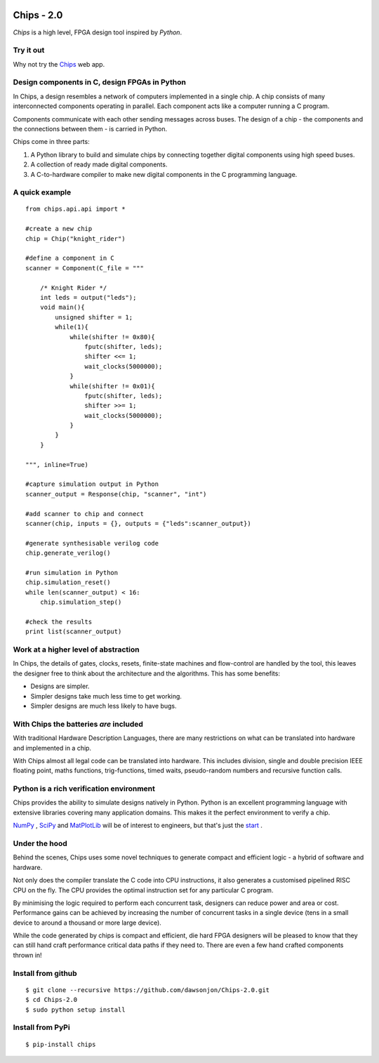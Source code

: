 .. image:: https://travis-ci.org/dawsonjon/Chips-2.0.svg?branch=master
    :target: https://travis-ci.org/dawsonjon/Chips-2.0`
.. image:: https://readthedocs.org/projects/chips-20/badge/?version=latest
    :target: https://readthedocs.org/projects/chips-20/badge/?version=latest

Chips - 2.0
===========

*Chips* is a high level, FPGA design tool inspired by *Python*.

Try it out
----------

Why not try the `Chips <http://dawsonjon.pythonanywhere.com>`_ web app. 

Design components in C, design FPGAs in Python
----------------------------------------------

In Chips, a design resembles a network of computers implemented in a single
chip. A chip consists of many interconnected components operating in parallel.
Each component acts like a computer running a C program. 

Components communicate with each other sending messages across buses. The
design of a chip - the components and the connections between them - is carried
in Python. 

Chips come in three parts:

1. A Python library to build and simulate chips by connecting together digital components using high speed buses.

2. A collection of ready made digital components.

3. A C-to-hardware compiler to make new digital components in the C programming language.

A quick example
---------------

::

        from chips.api.api import *
        
        #create a new chip
        chip = Chip("knight_rider")

        #define a component in C
        scanner = Component(C_file = """

            /* Knight Rider */
            int leds = output("leds");
            void main(){
                unsigned shifter = 1;
                while(1){
                    while(shifter != 0x80){
                        fputc(shifter, leds);
                        shifter <<= 1;
                        wait_clocks(5000000);
                    }
                    while(shifter != 0x01){
                        fputc(shifter, leds);
                        shifter >>= 1;
                        wait_clocks(5000000);
                    }
                }
            }

        """, inline=True)

        #capture simulation output in Python
        scanner_output = Response(chip, "scanner", "int")
        
        #add scanner to chip and connect
        scanner(chip, inputs = {}, outputs = {"leds":scanner_output})

        #generate synthesisable verilog code
        chip.generate_verilog()

        #run simulation in Python
        chip.simulation_reset()
        while len(scanner_output) < 16:
            chip.simulation_step()

        #check the results
        print list(scanner_output)

..        


Work at a higher level of abstraction 
-------------------------------------

In Chips, the details of gates, clocks, resets, finite-state machines and
flow-control are handled by the tool, this leaves the designer free to think
about the architecture and the algorithms. This has some benefits:

+ Designs are simpler.
+ Simpler designs take much less time to get working.
+ Simpler designs are much less likely to have bugs.

With Chips the batteries *are* included 
---------------------------------------

With traditional Hardware Description Languages, there are many restrictions on
what can be translated into hardware and implemented in a chip.

With Chips almost all legal code can be translated into hardware. This includes
division, single and double precision IEEE floating point, maths functions,
trig-functions, timed waits, pseudo-random numbers and recursive function
calls.

Python is a rich verification environment
-----------------------------------------

Chips provides the ability to simulate designs natively in Python.  Python is
an excellent programming language with extensive libraries covering many
application domains. This makes it the perfect environment to verify a chip.

`NumPy <http://www.numpy.org/>`_ , `SciPy <http://scipy.org/>`_  and
`MatPlotLib <http://http://matplotlib.org/>`_  will be of interest to
engineers, but that's just the `start <https://pypi.python.org/pypi>`_ .

Under the hood
--------------

Behind the scenes, Chips uses some novel techniques to generate compact and
efficient logic - a hybrid of software and hardware. 

Not only does the compiler translate the C code into CPU instructions, it also
generates a customised pipelined RISC CPU on the fly. The CPU provides the
optimal instruction set for any particular C program.

By minimising the logic required to perform each concurrent task, designers can
reduce power and area or cost. Performance gains can be achieved by increasing
the number of concurrent tasks in a single device (tens in a small device to
around a thousand or more large device).

While the code generated by chips is compact and efficient, die hard FPGA
designers will be pleased to know that they can still hand craft performance
critical data paths if they need to. There are even a few hand crafted
components thrown in!

Install from github
-------------------

::

        $ git clone --recursive https://github.com/dawsonjon/Chips-2.0.git
        $ cd Chips-2.0
        $ sudo python setup install

Install from PyPi
-----------------

::

        $ pip-install chips

